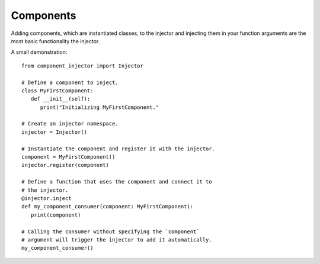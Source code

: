 Components
==========

Adding components, which are instantiated classes, to the injector and
injecting them in your function arguments are the most basic
functionality the injector.

A small demonstration::

   from component_injector import Injector

   # Define a component to inject.
   class MyFirstComponent:
      def __init__(self):
         print("Initializing MyFirstComponent."

   # Create an injector namespace.
   injector = Injector()

   # Instantiate the component and register it with the injector.
   component = MyFirstComponent()
   injector.register(component)

   # Define a function that uses the component and connect it to
   # the injector.
   @injector.inject
   def my_component_consumer(component: MyFirstComponent):
      print(component)

   # Calling the consumer without specifying the `component`
   # argument will trigger the injector to add it automatically.
   my_component_consumer()
